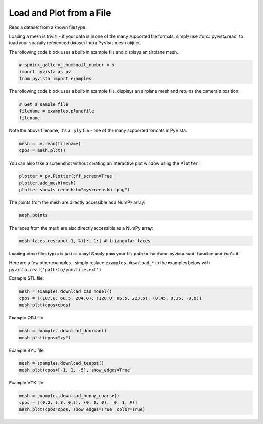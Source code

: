 
.. DO NOT EDIT.
.. THIS FILE WAS AUTOMATICALLY GENERATED BY SPHINX-GALLERY.
.. TO MAKE CHANGES, EDIT THE SOURCE PYTHON FILE:
.. "examples/00-load/read-file.py"
.. LINE NUMBERS ARE GIVEN BELOW.

.. only:: html

    .. note::
        :class: sphx-glr-download-link-note

        Click :ref:`here <sphx_glr_download_examples_00-load_read-file.py>`
        to download the full example code

.. rst-class:: sphx-glr-example-title

.. _sphx_glr_examples_00-load_read-file.py:


.. _read_file_example:

Load and Plot from a File
~~~~~~~~~~~~~~~~~~~~~~~~~

Read a dataset from a known file type.

.. GENERATED FROM PYTHON SOURCE LINES 11-17

Loading a mesh is trivial - if your data is in one of the many supported
file formats, simply use :func:`pyvista.read` to load your spatially
referenced dataset into a PyVista mesh object.

The following code block uses a built-in example file and displays an
airplane mesh.

.. GENERATED FROM PYTHON SOURCE LINES 17-22

.. code-block:: default


    # sphinx_gallery_thumbnail_number = 5
    import pyvista as pv
    from pyvista import examples








.. GENERATED FROM PYTHON SOURCE LINES 23-25

The following code block uses a built-in example
file, displays an airplane mesh and returns the camera's position:

.. GENERATED FROM PYTHON SOURCE LINES 25-30

.. code-block:: default


    # Get a sample file
    filename = examples.planefile
    filename





.. rst-class:: sphx-glr-script-out

 Out:

 .. code-block:: none


    '/home/runner/work/pyvista-doc-translations/pyvista-doc-translations/pyvista/pyvista/examples/airplane.ply'



.. GENERATED FROM PYTHON SOURCE LINES 31-33

Note the above filename, it's a ``.ply`` file - one of the many supported
formats in PyVista.

.. GENERATED FROM PYTHON SOURCE LINES 33-37

.. code-block:: default


    mesh = pv.read(filename)
    cpos = mesh.plot()




.. image-sg:: /examples/00-load/images/sphx_glr_read-file_001.png
   :alt: read file
   :srcset: /examples/00-load/images/sphx_glr_read-file_001.png
   :class: sphx-glr-single-img





.. GENERATED FROM PYTHON SOURCE LINES 38-40

You can also take a screenshot without creating an interactive plot window
using the ``Plotter``:

.. GENERATED FROM PYTHON SOURCE LINES 40-46

.. code-block:: default


    plotter = pv.Plotter(off_screen=True)
    plotter.add_mesh(mesh)
    plotter.show(screenshot="myscreenshot.png")





.. image-sg:: /examples/00-load/images/sphx_glr_read-file_002.png
   :alt: read file
   :srcset: /examples/00-load/images/sphx_glr_read-file_002.png
   :class: sphx-glr-single-img





.. GENERATED FROM PYTHON SOURCE LINES 47-48

The points from the mesh are directly accessible as a NumPy array:

.. GENERATED FROM PYTHON SOURCE LINES 48-51

.. code-block:: default


    mesh.points





.. rst-class:: sphx-glr-script-out

 Out:

 .. code-block:: none


    pyvista_ndarray([[896.994  ,  48.7601 ,  82.2656 ],
                     [906.593  ,  48.7601 ,  80.7452 ],
                     [907.539  ,  55.4902 ,  83.6581 ],
                     ...,
                     [806.665  , 627.363  ,   5.11482],
                     [806.665  , 654.432  ,   7.51998],
                     [806.665  , 681.537  ,   9.48744]], dtype=float32)



.. GENERATED FROM PYTHON SOURCE LINES 52-53

The faces from the mesh are also directly accessible as a NumPy array:

.. GENERATED FROM PYTHON SOURCE LINES 53-57

.. code-block:: default


    mesh.faces.reshape(-1, 4)[:, 1:] # triangular faces






.. rst-class:: sphx-glr-script-out

 Out:

 .. code-block:: none


    array([[   0,    1,    2],
           [   0,    2,    3],
           [   4,    5,    1],
           ...,
           [1324, 1333, 1323],
           [1325, 1216, 1334],
           [1325, 1334, 1324]])



.. GENERATED FROM PYTHON SOURCE LINES 58-63

Loading other files types is just as easy! Simply pass your file path to the
:func:`pyvista.read` function and that's it!

Here are a few other examples - simply replace ``examples.download_*`` in the
examples below with ``pyvista.read('path/to/you/file.ext')``

.. GENERATED FROM PYTHON SOURCE LINES 65-66

Example STL file:

.. GENERATED FROM PYTHON SOURCE LINES 66-70

.. code-block:: default

    mesh = examples.download_cad_model()
    cpos = [(107.0, 68.5, 204.0), (128.0, 86.5, 223.5), (0.45, 0.36, -0.8)]
    mesh.plot(cpos=cpos)




.. image-sg:: /examples/00-load/images/sphx_glr_read-file_003.png
   :alt: read file
   :srcset: /examples/00-load/images/sphx_glr_read-file_003.png
   :class: sphx-glr-single-img





.. GENERATED FROM PYTHON SOURCE LINES 71-72

Example OBJ file

.. GENERATED FROM PYTHON SOURCE LINES 72-76

.. code-block:: default

    mesh = examples.download_doorman()
    mesh.plot(cpos="xy")





.. image-sg:: /examples/00-load/images/sphx_glr_read-file_004.png
   :alt: read file
   :srcset: /examples/00-load/images/sphx_glr_read-file_004.png
   :class: sphx-glr-single-img





.. GENERATED FROM PYTHON SOURCE LINES 77-78

Example BYU file

.. GENERATED FROM PYTHON SOURCE LINES 78-82

.. code-block:: default

    mesh = examples.download_teapot()
    mesh.plot(cpos=[-1, 2, -5], show_edges=True)





.. image-sg:: /examples/00-load/images/sphx_glr_read-file_005.png
   :alt: read file
   :srcset: /examples/00-load/images/sphx_glr_read-file_005.png
   :class: sphx-glr-single-img





.. GENERATED FROM PYTHON SOURCE LINES 83-84

Example VTK file

.. GENERATED FROM PYTHON SOURCE LINES 84-87

.. code-block:: default

    mesh = examples.download_bunny_coarse()
    cpos = [(0.2, 0.3, 0.9), (0, 0, 0), (0, 1, 0)]
    mesh.plot(cpos=cpos, show_edges=True, color=True)



.. image-sg:: /examples/00-load/images/sphx_glr_read-file_006.png
   :alt: read file
   :srcset: /examples/00-load/images/sphx_glr_read-file_006.png
   :class: sphx-glr-single-img






.. rst-class:: sphx-glr-timing

   **Total running time of the script:** ( 0 minutes  3.396 seconds)


.. _sphx_glr_download_examples_00-load_read-file.py:


.. only :: html

 .. container:: sphx-glr-footer
    :class: sphx-glr-footer-example



  .. container:: sphx-glr-download sphx-glr-download-python

     :download:`Download Python source code: read-file.py <read-file.py>`



  .. container:: sphx-glr-download sphx-glr-download-jupyter

     :download:`Download Jupyter notebook: read-file.ipynb <read-file.ipynb>`


.. only:: html

 .. rst-class:: sphx-glr-signature

    `Gallery generated by Sphinx-Gallery <https://sphinx-gallery.github.io>`_

